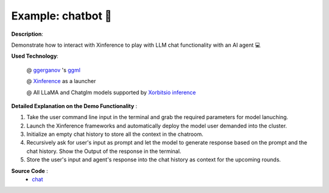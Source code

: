 .. _examples_chatbot:

====================
Example: chatbot 🤖️
====================

**Description**:

Demonstrate how to interact with Xinference to play with LLM chat functionality with an AI agent 💻

**Used Technology**:

    @ `ggerganov <https://twitter.com/ggerganov>`_ 's `ggml <https://github.com/ggerganov/ggml>`_

    @ `Xinference <https://github.com/xorbitsai/inference>`_ as a launcher

    @ All LLaMA and Chatglm models supported by `Xorbitsio inference <https://github.com/xorbitsai/inference>`_

**Detailed Explanation on the Demo Functionality** :

1. Take the user command line input in the terminal and grab the required parameters for model lanuching.

2. Launch the Xinference frameworks and automatically deploy the model user demanded into the cluster.

3. Initialize an empty chat history to store all the context in the chatroom.

4. Recursively ask for user's input as prompt and let the model to generate response based on the prompt and the
   chat history. Show the Output of the response in the terminal.

5. Store the user's input and agent's response into the chat history as context for the upcoming rounds.

**Source Code** :
    * `chat <https://github.com/RayJi01/Xprobe_inference/blob/main/examples/chat.py>`_